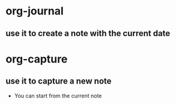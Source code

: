 * org-journal
** use it to create a note with the current date
* org-capture
** use it to capture a new note
- You can start from the current note
